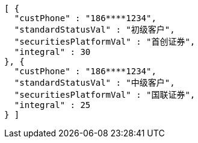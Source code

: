 [source,options="nowrap"]
----
[ {
  "custPhone" : "186****1234",
  "standardStatusVal" : "初级客户",
  "securitiesPlatformVal" : "首创证券",
  "integral" : 30
}, {
  "custPhone" : "186****1234",
  "standardStatusVal" : "中级客户",
  "securitiesPlatformVal" : "国联证券",
  "integral" : 25
} ]
----